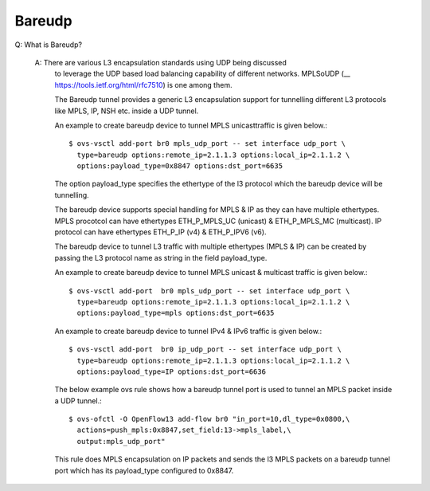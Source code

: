 ..
      Licensed under the Apache License, Version 2.0 (the "License"); you may
      not use this file except in compliance with the License. You may obtain
      a copy of the License at

          http://www.apache.org/licenses/LICENSE-2.0

      Unless required by applicable law or agreed to in writing, software
      distributed under the License is distributed on an "AS IS" BASIS, WITHOUT
      WARRANTIES OR CONDITIONS OF ANY KIND, either express or implied. See the
      License for the specific language governing permissions and limitations
      under the License.

      Convention for heading levels in Open vSwitch documentation:

      =======  Heading 0 (reserved for the title in a document)
      -------  Heading 1
      ~~~~~~~  Heading 2
      +++++++  Heading 3
      '''''''  Heading 4

      Avoid deeper levels because they do not render well.

=======
Bareudp
=======

Q: What is Bareudp?

    A: There are various L3 encapsulation standards using UDP being discussed
       to leverage the UDP based load balancing capability of different
       networks. MPLSoUDP (__ https://tools.ietf.org/html/rfc7510) is one among
       them.

       The Bareudp tunnel provides a generic L3 encapsulation support for
       tunnelling different L3 protocols like MPLS, IP, NSH etc. inside a UDP
       tunnel.

       An example to create bareudp device to tunnel MPLS unicasttraffic is
       given below.::

           $ ovs-vsctl add-port br0 mpls_udp_port -- set interface udp_port \
             type=bareudp options:remote_ip=2.1.1.3 options:local_ip=2.1.1.2 \
             options:payload_type=0x8847 options:dst_port=6635

       The option payload_type specifies the ethertype of the l3 protocol which
       the bareudp device will be tunnelling.

       The bareudp device supports special handling for MPLS & IP as they can
       have multiple ethertypes.
       MPLS procotcol can have ethertypes ETH_P_MPLS_UC (unicast) &
       ETH_P_MPLS_MC (multicast). IP protocol can have ethertypes ETH_P_IP (v4)
       & ETH_P_IPV6 (v6).

       The bareudp device to tunnel L3 traffic with multiple ethertypes
       (MPLS & IP) can be created by passing the L3 protocol name as string in
       the field payload_type.

       An example to create bareudp device to tunnel
       MPLS unicast & multicast traffic is given below.::

           $ ovs-vsctl add-port  br0 mpls_udp_port -- set interface udp_port \
             type=bareudp options:remote_ip=2.1.1.3 options:local_ip=2.1.1.2 \
             options:payload_type=mpls options:dst_port=6635

       An example to create bareudp device to tunnel
       IPv4 & IPv6 traffic is given below.::

           $ ovs-vsctl add-port  br0 ip_udp_port -- set interface udp_port \
             type=bareudp options:remote_ip=2.1.1.3 options:local_ip=2.1.1.2 \
             options:payload_type=IP options:dst_port=6636

       The below example ovs rule shows how a bareudp tunnel port is used to
       tunnel an MPLS packet inside a UDP tunnel.::

          $ ovs-ofctl -O OpenFlow13 add-flow br0 "in_port=10,dl_type=0x0800,\
            actions=push_mpls:0x8847,set_field:13->mpls_label,\
            output:mpls_udp_port"

       This rule does MPLS encapsulation on IP packets and sends the l3 MPLS
       packets on a bareudp tunnel port which has its payload_type configured
       to 0x8847.

